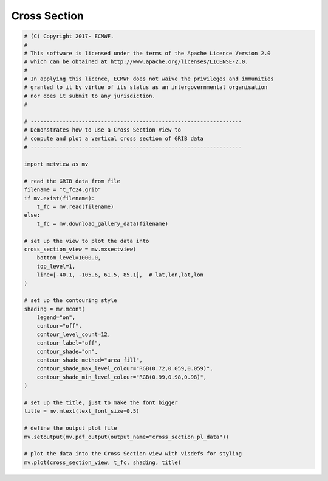 .. only:: html

    .. note::
        :class: sphx-glr-download-link-note

        Click :ref:`here <sphx_glr_download_auto_examples_sections_cross_section_pl_data.py>`     to download the full example code
    .. rst-class:: sphx-glr-example-title

    .. _sphx_glr_auto_examples_sections_cross_section_pl_data.py:


Cross Section 
=============================



.. image:: /auto_examples/sections/images/sphx_glr_cross_section_pl_data_001.png
    :alt: cross section pl data
    :class: sphx-glr-single-img






.. code-block:: default


    # (C) Copyright 2017- ECMWF.
    #
    # This software is licensed under the terms of the Apache Licence Version 2.0
    # which can be obtained at http://www.apache.org/licenses/LICENSE-2.0.
    #
    # In applying this licence, ECMWF does not waive the privileges and immunities
    # granted to it by virtue of its status as an intergovernmental organisation
    # nor does it submit to any jurisdiction.
    #

    # ------------------------------------------------------------------
    # Demonstrates how to use a Cross Section View to
    # compute and plot a vertical cross section of GRIB data
    # ------------------------------------------------------------------

    import metview as mv

    # read the GRIB data from file
    filename = "t_fc24.grib"
    if mv.exist(filename):
        t_fc = mv.read(filename)
    else:
        t_fc = mv.download_gallery_data(filename)

    # set up the view to plot the data into
    cross_section_view = mv.mxsectview(
        bottom_level=1000.0,
        top_level=1,
        line=[-40.1, -105.6, 61.5, 85.1],  # lat,lon,lat,lon
    )

    # set up the contouring style
    shading = mv.mcont(
        legend="on",
        contour="off",
        contour_level_count=12,
        contour_label="off",
        contour_shade="on",
        contour_shade_method="area_fill",
        contour_shade_max_level_colour="RGB(0.72,0.059,0.059)",
        contour_shade_min_level_colour="RGB(0.99,0.98,0.98)",
    )

    # set up the title, just to make the font bigger
    title = mv.mtext(text_font_size=0.5)

    # define the output plot file
    mv.setoutput(mv.pdf_output(output_name="cross_section_pl_data"))

    # plot the data into the Cross Section view with visdefs for styling
    mv.plot(cross_section_view, t_fc, shading, title)


.. _sphx_glr_download_auto_examples_sections_cross_section_pl_data.py:


.. only :: html

 .. container:: sphx-glr-footer
    :class: sphx-glr-footer-example



  .. container:: sphx-glr-download sphx-glr-download-python

     :download:`Download Python source code: cross_section_pl_data.py <cross_section_pl_data.py>`



  .. container:: sphx-glr-download sphx-glr-download-jupyter

     :download:`Download Jupyter notebook: cross_section_pl_data.ipynb <cross_section_pl_data.ipynb>`


.. only:: html

 .. rst-class:: sphx-glr-signature

    `Gallery generated by Sphinx-Gallery <https://sphinx-gallery.github.io>`_

